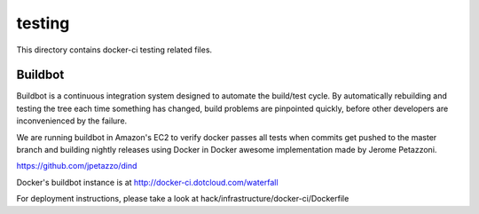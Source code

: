 =======
testing
=======

This directory contains docker-ci testing related files.


Buildbot
========

Buildbot is a continuous integration system designed to automate the
build/test cycle. By automatically rebuilding and testing the tree each time
something has changed, build problems are pinpointed quickly, before other
developers are inconvenienced by the failure.

We are running buildbot in Amazon's EC2 to verify docker passes all
tests when commits get pushed to the master branch and building
nightly releases using Docker in Docker awesome implementation made
by Jerome Petazzoni.

https://github.com/jpetazzo/dind

Docker's buildbot instance is at http://docker-ci.dotcloud.com/waterfall

For deployment instructions, please take a look at
hack/infrastructure/docker-ci/Dockerfile
